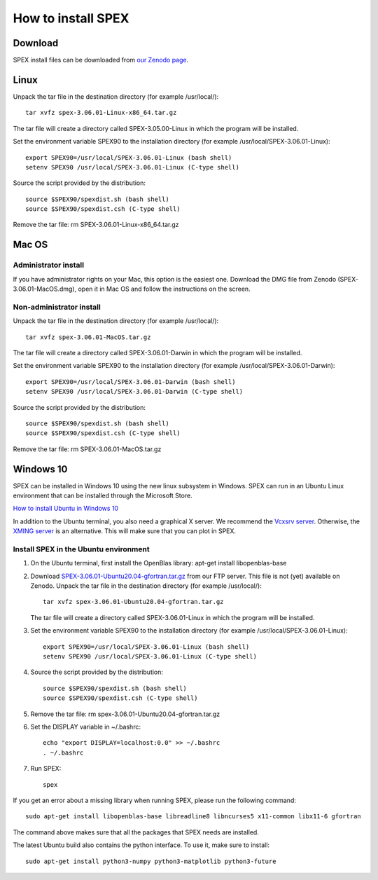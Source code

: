 .. _sec:install:

How to install SPEX
===================

  .. highlight:: none

Download
--------

SPEX install files can be downloaded from `our Zenodo page <https://doi.org/10.5281/zenodo.1924563>`_.

.. only:: html

    We provide several options for installing SPEX. They all have their own install file:

    +--------------------------+---------------------------------------------------------------------------------------------------------------------------+-----------------------------------------------------------------------------------------------------------+
    |Download type             |Linux                                                                                                                      |Mac OS                                                                                                     |
    +--------------------------+---------------------------------------------------------------------------------------------------------------------------+-----------------------------------------------------------------------------------------------------------+
    |Binary (Administrator)    |                                                                                                                           |`SPEX-3.06.01-MacOS.dmg <https://zenodo.org/record/4384188/files/spex-3.06.01-MacOS.dmg?download=1>`_      |
    +--------------------------+---------------------------------------------------------------------------------------------------------------------------+-----------------------------------------------------------------------------------------------------------+
    |Binary (Non-Administrator)|`SPEX-3.06.01-Linux-x86_64.tar.gz <https://zenodo.org/record/4384188/files/spex-3.06.01-Linux-x86_64.tar.gz?download=1>`_  |`SPEX-3.06.01-MacOS.tar.gz <https://zenodo.org/record/4384188/files/spex-3.06.01-MacOS.tar.gz?download=1>`_|
    +--------------------------+---------------------------------------------------------------------------------------------------------------------------+-----------------------------------------------------------------------------------------------------------+
    |Windows 10                |`SPEX Ubuntu 20.04 gfortran <http://ftp.sron.nl/pub/jellep/spex/v3.06/SPEX-3.06.01-Ubuntu20.04-gfortran.tar.gz>`_          |                                                                                                           |
    +--------------------------+---------------------------------------------------------------------------------------------------------------------------+-----------------------------------------------------------------------------------------------------------+
    |Source code               | `SPEX-3.06.01-Source.tar.bz2 <https://zenodo.org/record/4384188/files/spex-3.06.01-Source.tar.bz2?download=1>`_                                                                                                                       |
    +--------------------------+---------------------------------------------------------------------------------------------------------------------------+-----------------------------------------------------------------------------------------------------------+
    |Docker image              | `SPEX-3.06.01-Docker.tar.gz <https://zenodo.org/record/4384188/files/spex-3.06.01-Docker.tar.gz?download=1>`_                                                                                                                         |
    +--------------------------+---------------------------------------------------------------------------------------------------------------------------+-----------------------------------------------------------------------------------------------------------+

Linux
-----

Unpack the tar file in the destination directory (for example /usr/local/):: 

    tar xvfz spex-3.06.01-Linux-x86_64.tar.gz

The tar file will create a directory called SPEX-3.05.00-Linux in which the program will be installed.

Set the environment variable SPEX90 to the installation directory (for example /usr/local/SPEX-3.06.01-Linux)::
 
    export SPEX90=/usr/local/SPEX-3.06.01-Linux (bash shell)
    setenv SPEX90 /usr/local/SPEX-3.06.01-Linux (C-type shell)

Source the script provided by the distribution::
 
    source $SPEX90/spexdist.sh (bash shell)
    source $SPEX90/spexdist.csh (C-type shell)

Remove the tar file: rm SPEX-3.06.01-Linux-x86_64.tar.gz


Mac OS
------

Administrator install
^^^^^^^^^^^^^^^^^^^^^

If you have administrator rights on your Mac, this option is the easiest one. Download the DMG file from Zenodo (SPEX-3.06.01-MacOS.dmg),
open it in Mac OS and follow the instructions on the screen.

Non-administrator install
^^^^^^^^^^^^^^^^^^^^^^^^^

Unpack the tar file in the destination directory (for example /usr/local/):: 

    tar xvfz spex-3.06.01-MacOS.tar.gz

The tar file will create a directory called SPEX-3.06.01-Darwin in which the program will be installed.

Set the environment variable SPEX90 to the installation directory (for example /usr/local/SPEX-3.06.01-Darwin)::
 
    export SPEX90=/usr/local/SPEX-3.06.01-Darwin (bash shell)
    setenv SPEX90 /usr/local/SPEX-3.06.01-Darwin (C-type shell)

Source the script provided by the distribution::
 
    source $SPEX90/spexdist.sh (bash shell)
    source $SPEX90/spexdist.csh (C-type shell)

Remove the tar file: rm SPEX-3.06.01-MacOS.tar.gz


Windows 10
----------

SPEX can be installed in Windows 10 using the new linux subsystem in Windows. SPEX can run in an Ubuntu Linux 
environment that can be installed through the Microsoft Store.

`How to install Ubuntu in Windows 10 <https://tutorials.ubuntu.com/tutorial/tutorial-ubuntu-on-windows#0>`_

In addition to the Ubuntu terminal, you also need a graphical X server. We recommend the `Vcxsrv server <https://sourceforge.net/projects/vcxsrv/>`_.
Otherwise, the `XMING server <https://sourceforge.net/projects/xming/>`_ is an alternative. 
This will make sure that you can plot in SPEX.

Install SPEX in the Ubuntu environment
^^^^^^^^^^^^^^^^^^^^^^^^^^^^^^^^^^^^^^

1. On the Ubuntu terminal, first install the OpenBlas library: apt-get install libopenblas-base

2. Download `SPEX-3.06.01-Ubuntu20.04-gfortran.tar.gz <http://ftp.sron.nl/pub/jellep/spex/v3.06/SPEX-3.06.01-Ubuntu20.04-gfortran.tar.gz>`_
   from our FTP server. This file is not (yet) available on Zenodo.
   Unpack the tar file in the destination directory (for example /usr/local/):: 

       tar xvfz spex-3.06.01-Ubuntu20.04-gfortran.tar.gz

   The tar file will create a directory called SPEX-3.06.01-Linux in which the program will be installed.

3. Set the environment variable SPEX90 to the installation directory (for example /usr/local/SPEX-3.06.01-Linux)::
 
       export SPEX90=/usr/local/SPEX-3.06.01-Linux (bash shell)
       setenv SPEX90 /usr/local/SPEX-3.06.01-Linux (C-type shell)

4. Source the script provided by the distribution::
 
       source $SPEX90/spexdist.sh (bash shell)
       source $SPEX90/spexdist.csh (C-type shell)

5. Remove the tar file: rm spex-3.06.01-Ubuntu20.04-gfortran.tar.gz

6. Set the DISPLAY variable in ~/.bashrc::
 
       echo "export DISPLAY=localhost:0.0" >> ~/.bashrc
       . ~/.bashrc

7. Run SPEX::

       spex

If you get an error about a missing library when running SPEX, please run the following command::

       sudo apt-get install libopenblas-base libreadline8 libncurses5 x11-common libx11-6 gfortran

The command above makes sure that all the packages that SPEX needs are installed.

The latest Ubuntu build also contains the python interface. To use it, make sure to install::

       sudo apt-get install python3-numpy python3-matplotlib python3-future


